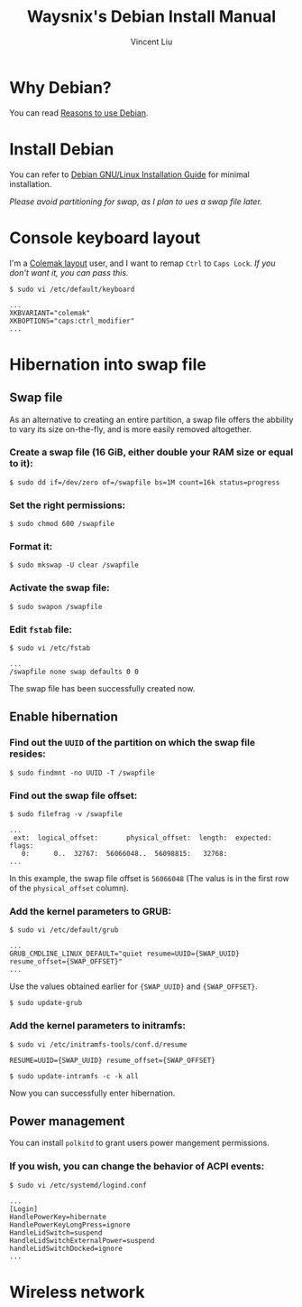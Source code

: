 #+title: Waysnix's Debian Install Manual
#+author: Vincent Liu

* Why Debian?

You can read [[https://www.debian.org/intro/why_debian][Reasons to use Debian]].

* Install Debian

You can refer to [[https://www.debian.org/releases/stable/amd64/index.en.html][Debian GNU/Linux Installation Guide]] for minimal installation.

/Please avoid partitioning for swap, as I plan to ues a swap file later./

* Console keyboard layout

I'm a [[https://colemak.org][Colemak layout]] user, and I want to remap =Ctrl= to =Caps Lock=. /If you don't want it, you can pass this./

~$ sudo vi /etc/default/keyboard~

#+begin_example
  ...
  XKBVARIANT="colemak"
  XKBOPTIONS="caps:ctrl_modifier"
  ...
#+end_example

* Hibernation into swap file

** Swap file

As an alternative to creating an entire partition, a swap file offers the abbility to vary its size on-the-fly, and is more easily removed altogether.

*** Create a swap file (16 GiB, either double your RAM size or equal to it):

~$ sudo dd if=/dev/zero of=/swapfile bs=1M count=16k status=progress~

*** Set the right permissions:

~$ sudo chmod 600 /swapfile~

*** Format it:

~$ sudo mkswap -U clear /swapfile~

*** Activate the swap file:

~$ sudo swapon /swapfile~

*** Edit =fstab= file:

~$ sudo vi /etc/fstab~

#+begin_example
  ...
  /swapfile none swap defaults 0 0
#+end_example

The swap file has been successfully created now.

** Enable hibernation

*** Find out the =UUID= of the partition on which the swap file resides:

~$ sudo findmnt -no UUID -T /swapfile~

*** Find out the swap file offset:

~$ sudo filefrag -v /swapfile~

#+begin_example
  ...
   ext:  logical_offset:       physical_offset:  length:  expected:  flags:
     0:      0..  32767:  56066048..  56098815:   32768:
  ...
#+end_example

In this example, the swap file offset is ~56066048~ (The valus is in the first row of the ~physical_offset~ column).

*** Add the kernel parameters to GRUB:

~$ sudo vi /etc/default/grub~

#+begin_example
  ...
  GRUB_CMDLINE_LINUX_DEFAULT="quiet resume=UUID={SWAP_UUID} resume_offset={SWAP_OFFSET}"
  ...
#+end_example

Use the values obtained earlier for ~{SWAP_UUID}~ and ~{SWAP_OFFSET}~.

~$ sudo update-grub~

*** Add the kernel parameters to initramfs:

~$ sudo vi /etc/initramfs-tools/conf.d/resume~

#+begin_example
  RESUME=UUID={SWAP_UUID} resume_offset={SWAP_OFFSET}
#+end_example

~$ sudo update-intramfs -c -k all~

Now you can successfully enter hibernation.

** Power management

You can install =polkitd= to grant users power mangement permissions.

*** If you wish, you can change the behavior of ACPI events:

~$ sudo vi /etc/systemd/logind.conf~

#+begin_example
  ...
  [Login]
  HandlePowerKey=hibernate
  HandlePowerKeyLongPress=ignore
  HandleLidSwitch=suspend
  HandleLidSwitchExternalPower=suspend
  handleLidSwitchDocked=ignore
  ...
#+end_example

* Wireless network
